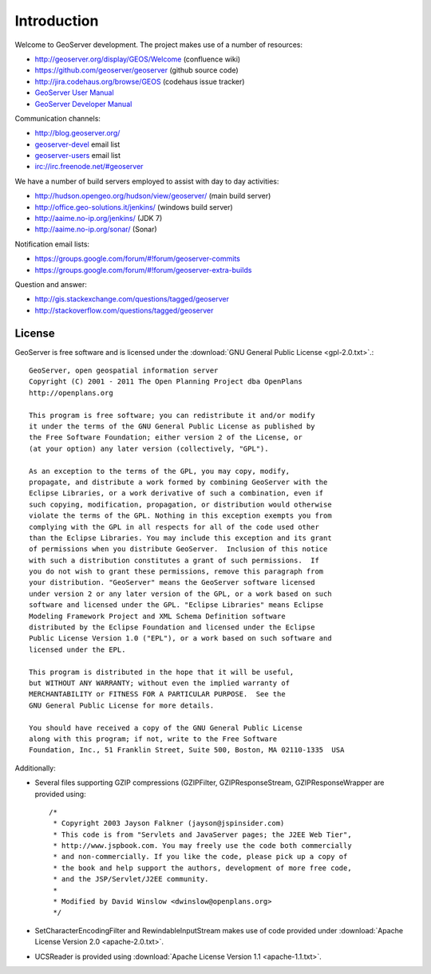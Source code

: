 .. _introduction:

Introduction
============

Welcome to GeoServer development. The project makes use of a number of resources:

* http://geoserver.org/display/GEOS/Welcome (confluence wiki)
* https://github.com/geoserver/geoserver (github source code)
* http://jira.codehaus.org/browse/GEOS (codehaus issue tracker)
* `GeoServer User Manual <http://docs.geoserver.org/latest/en/user/>`_
* `GeoServer Developer Manual <http://docs.geoserver.org/latest/en/developer/>`_

Communication channels:

* http://blog.geoserver.org/
* `geoserver-devel <http://lists.sourceforge.net/mailman/listinfo/geoserver-devel>`_ email list
* `geoserver-users <http://lists.sourceforge.net/mailman/listinfo/geoserver-users>`_ email list
* irc://irc.freenode.net/#geoserver

We have a number of build servers employed to assist with day to day activities:

* http://hudson.opengeo.org/hudson/view/geoserver/ (main build server)
* http://office.geo-solutions.it/jenkins/ (windows build server)
* http://aaime.no-ip.org/jenkins/ (JDK 7)
* http://aaime.no-ip.org/sonar/ (Sonar)

Notification email lists:

* https://groups.google.com/forum/#!forum/geoserver-commits
* https://groups.google.com/forum/#!forum/geoserver-extra-builds

Question and answer:

* http://gis.stackexchange.com/questions/tagged/geoserver
* http://stackoverflow.com/questions/tagged/geoserver

License
-------

GeoServer is free software and is licensed under the :download:`GNU General Public License <gpl-2.0.txt>`.::

    GeoServer, open geospatial information server
    Copyright (C) 2001 - 2011 The Open Planning Project dba OpenPlans
    http://openplans.org

    This program is free software; you can redistribute it and/or modify
    it under the terms of the GNU General Public License as published by
    the Free Software Foundation; either version 2 of the License, or
    (at your option) any later version (collectively, "GPL").

    As an exception to the terms of the GPL, you may copy, modify,
    propagate, and distribute a work formed by combining GeoServer with the
    Eclipse Libraries, or a work derivative of such a combination, even if
    such copying, modification, propagation, or distribution would otherwise
    violate the terms of the GPL. Nothing in this exception exempts you from
    complying with the GPL in all respects for all of the code used other
    than the Eclipse Libraries. You may include this exception and its grant
    of permissions when you distribute GeoServer.  Inclusion of this notice
    with such a distribution constitutes a grant of such permissions.  If
    you do not wish to grant these permissions, remove this paragraph from
    your distribution. "GeoServer" means the GeoServer software licensed
    under version 2 or any later version of the GPL, or a work based on such
    software and licensed under the GPL. "Eclipse Libraries" means Eclipse
    Modeling Framework Project and XML Schema Definition software
    distributed by the Eclipse Foundation and licensed under the Eclipse
    Public License Version 1.0 ("EPL"), or a work based on such software and
    licensed under the EPL.

    This program is distributed in the hope that it will be useful,
    but WITHOUT ANY WARRANTY; without even the implied warranty of
    MERCHANTABILITY or FITNESS FOR A PARTICULAR PURPOSE.  See the
    GNU General Public License for more details.

    You should have received a copy of the GNU General Public License
    along with this program; if not, write to the Free Software
    Foundation, Inc., 51 Franklin Street, Suite 500, Boston, MA 02110-1335  USA

Additionally:

* Several files supporting GZIP compressions (GZIPFilter, GZIPResponseStream, GZIPResponseWrapper
  are provided using::

    /*
     * Copyright 2003 Jayson Falkner (jayson@jspinsider.com)
     * This code is from "Servlets and JavaServer pages; the J2EE Web Tier",
     * http://www.jspbook.com. You may freely use the code both commercially
     * and non-commercially. If you like the code, please pick up a copy of
     * the book and help support the authors, development of more free code,
     * and the JSP/Servlet/J2EE community.
     *
     * Modified by David Winslow <dwinslow@openplans.org>
     */

* SetCharacterEncodingFilter and RewindableInputStream makes use of code provided
  under :download:`Apache License Version 2.0 <apache-2.0.txt>`.

* UCSReader is provided using :download:`Apache License Version 1.1 <apache-1.1.txt>`.

